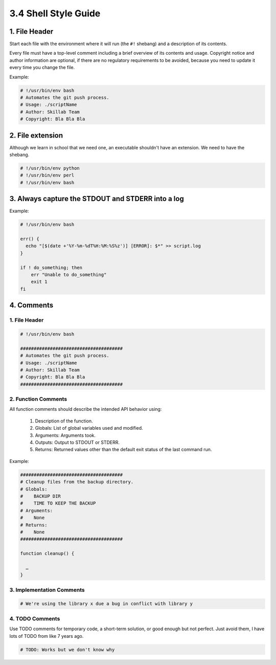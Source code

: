 #####################
3.4 Shell Style Guide
#####################

==============
1. File Header
==============

Start each file with the environment where it will run (the ``#!`` shebang) and a description of its contents.

Every file must have a top-level comment including a brief overview of its contents and usage. Copyright notice and author information are optional, if there are no regulatory requirements to be avoided, because you need to update it every time you change the file.

Example:

.. code-block:: bash

    # !/usr/bin/env bash
    # Automates the git push process.
    # Usage: ./scriptName
    # Author: Skillab Team
    # Copyright: Bla Bla Bla

=================
2. File extension
=================

Although we learn in school that we need one, an executable shouldn't have an extension. We need to have the shebang.

.. code-block:: bash

    # !/usr/bin/env python
    # !/usr/bin/env perl
    # !/usr/bin/env bash

==================================================
3. Always capture the STDOUT and STDERR into a log
==================================================

Example:

.. code-block:: bash
    
    # !/usr/bin/env bash

    err() {
      echo "[$(date +'%Y-%m-%dT%H:%M:%S%z')] [ERROR]: $*" >> script.log
    }

    if ! do_something; then
        err "Unable to do_something"
        exit 1
    fi

===========
4. Comments
===========

--------------
1. File Header
--------------

.. code-block:: bash

    # !/usr/bin/env bash

    ######################################
    # Automates the git push process.
    # Usage: ./scriptName
    # Author: Skillab Team
    # Copyright: Bla Bla Bla
    ######################################

--------------------
2. Function Comments
--------------------

All function comments should describe the intended API behavior using:

    #. Description of the function.
    #. Globals: List of global variables used and modified.
    #. Arguments: Arguments took.
    #. Outputs: Output to STDOUT or STDERR.
    #. Returns: Returned values other than the default exit status of the last command run.

Example:

.. code-block:: bash

    ######################################
    # Cleanup files from the backup directory.
    # Globals:
    #    BACKUP DIR
    #    TIME TO KEEP THE BACKUP
    # Arguments:
    #    None
    # Returns:
    #    None
    ######################################

    function cleanup() {

      …
    }

--------------------------
3. Implementation Comments
--------------------------

.. code-block:: bash

    # We're using the library x due a bug in conflict with library y

----------------
4. TODO Comments
----------------

Use TODO comments for temporary code, a short-term solution, or good enough but not perfect. Just avoid them, I have lots of TODO from like 7 years ago.

.. code-block:: bash

    # TODO: Works but we don't know why 
